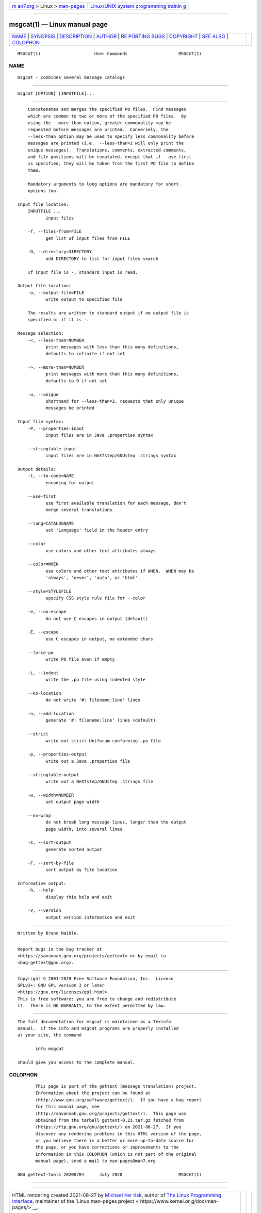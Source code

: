 .. container:: page-top

.. container:: nav-bar

   +----------------------------------+----------------------------------+
   | `m                               | `Linux/UNIX system programming   |
   | an7.org <../../../index.html>`__ | trainin                          |
   | > Linux >                        | g <http://man7.org/training/>`__ |
   | `man-pages <../index.html>`__    |                                  |
   +----------------------------------+----------------------------------+

--------------

msgcat(1) — Linux manual page
=============================

+-----------------------------------+-----------------------------------+
| `NAME <#NAME>`__ \|               |                                   |
| `SYNOPSIS <#SYNOPSIS>`__ \|       |                                   |
| `DESCRIPTION <#DESCRIPTION>`__ \| |                                   |
| `AUTHOR <#AUTHOR>`__ \|           |                                   |
| `RE                               |                                   |
| PORTING BUGS <#REPORTING_BUGS>`__ |                                   |
| \| `COPYRIGHT <#COPYRIGHT>`__ \|  |                                   |
| `SEE ALSO <#SEE_ALSO>`__ \|       |                                   |
| `COLOPHON <#COLOPHON>`__          |                                   |
+-----------------------------------+-----------------------------------+
| .. container:: man-search-box     |                                   |
+-----------------------------------+-----------------------------------+

::

   MSGCAT(1)                     User Commands                    MSGCAT(1)

NAME
-------------------------------------------------

::

          msgcat - combines several message catalogs


---------------------------------------------------------

::

          msgcat [OPTION] [INPUTFILE]...


---------------------------------------------------------------

::

          Concatenates and merges the specified PO files.  Find messages
          which are common to two or more of the specified PO files.  By
          using the --more-than option, greater commonality may be
          requested before messages are printed.  Conversely, the
          --less-than option may be used to specify less commonality before
          messages are printed (i.e.  --less-than=2 will only print the
          unique messages).  Translations, comments, extracted comments,
          and file positions will be cumulated, except that if --use-first
          is specified, they will be taken from the first PO file to define
          them.

          Mandatory arguments to long options are mandatory for short
          options too.

      Input file location:
          INPUTFILE ...
                 input files

          -f, --files-from=FILE
                 get list of input files from FILE

          -D, --directory=DIRECTORY
                 add DIRECTORY to list for input files search

          If input file is -, standard input is read.

      Output file location:
          -o, --output-file=FILE
                 write output to specified file

          The results are written to standard output if no output file is
          specified or if it is -.

      Message selection:
          -<, --less-than=NUMBER
                 print messages with less than this many definitions,
                 defaults to infinite if not set

          ->, --more-than=NUMBER
                 print messages with more than this many definitions,
                 defaults to 0 if not set

          -u, --unique
                 shorthand for --less-than=2, requests that only unique
                 messages be printed

      Input file syntax:
          -P, --properties-input
                 input files are in Java .properties syntax

          --stringtable-input
                 input files are in NeXTstep/GNUstep .strings syntax

      Output details:
          -t, --to-code=NAME
                 encoding for output

          --use-first
                 use first available translation for each message, don't
                 merge several translations

          --lang=CATALOGNAME
                 set 'Language' field in the header entry

          --color
                 use colors and other text attributes always

          --color=WHEN
                 use colors and other text attributes if WHEN.  WHEN may be
                 'always', 'never', 'auto', or 'html'.

          --style=STYLEFILE
                 specify CSS style rule file for --color

          -e, --no-escape
                 do not use C escapes in output (default)

          -E, --escape
                 use C escapes in output, no extended chars

          --force-po
                 write PO file even if empty

          -i, --indent
                 write the .po file using indented style

          --no-location
                 do not write '#: filename:line' lines

          -n, --add-location
                 generate '#: filename:line' lines (default)

          --strict
                 write out strict Uniforum conforming .po file

          -p, --properties-output
                 write out a Java .properties file

          --stringtable-output
                 write out a NeXTstep/GNUstep .strings file

          -w, --width=NUMBER
                 set output page width

          --no-wrap
                 do not break long message lines, longer than the output
                 page width, into several lines

          -s, --sort-output
                 generate sorted output

          -F, --sort-by-file
                 sort output by file location

      Informative output:
          -h, --help
                 display this help and exit

          -V, --version
                 output version information and exit


-----------------------------------------------------

::

          Written by Bruno Haible.


---------------------------------------------------------------------

::

          Report bugs in the bug tracker at
          <https://savannah.gnu.org/projects/gettext> or by email to
          <bug-gettext@gnu.org>.


-----------------------------------------------------------

::

          Copyright © 2001-2020 Free Software Foundation, Inc.  License
          GPLv3+: GNU GPL version 3 or later
          <https://gnu.org/licenses/gpl.html>
          This is free software: you are free to change and redistribute
          it.  There is NO WARRANTY, to the extent permitted by law.


---------------------------------------------------------

::

          The full documentation for msgcat is maintained as a Texinfo
          manual.  If the info and msgcat programs are properly installed
          at your site, the command

                 info msgcat

          should give you access to the complete manual.

COLOPHON
---------------------------------------------------------

::

          This page is part of the gettext (message translation) project.
          Information about the project can be found at 
          ⟨http://www.gnu.org/software/gettext/⟩.  If you have a bug report
          for this manual page, see
          ⟨http://savannah.gnu.org/projects/gettext/⟩.  This page was
          obtained from the tarball gettext-0.21.tar.gz fetched from
          ⟨https://ftp.gnu.org/gnu/gettext/⟩ on 2021-08-27.  If you
          discover any rendering problems in this HTML version of the page,
          or you believe there is a better or more up-to-date source for
          the page, or you have corrections or improvements to the
          information in this COLOPHON (which is not part of the original
          manual page), send a mail to man-pages@man7.org

   GNU gettext-tools 20200704      July 2020                      MSGCAT(1)

--------------

--------------

.. container:: footer

   +-----------------------+-----------------------+-----------------------+
   | HTML rendering        |                       | |Cover of TLPI|       |
   | created 2021-08-27 by |                       |                       |
   | `Michael              |                       |                       |
   | Ker                   |                       |                       |
   | risk <https://man7.or |                       |                       |
   | g/mtk/index.html>`__, |                       |                       |
   | author of `The Linux  |                       |                       |
   | Programming           |                       |                       |
   | Interface <https:     |                       |                       |
   | //man7.org/tlpi/>`__, |                       |                       |
   | maintainer of the     |                       |                       |
   | `Linux man-pages      |                       |                       |
   | project <             |                       |                       |
   | https://www.kernel.or |                       |                       |
   | g/doc/man-pages/>`__. |                       |                       |
   |                       |                       |                       |
   | For details of        |                       |                       |
   | in-depth **Linux/UNIX |                       |                       |
   | system programming    |                       |                       |
   | training courses**    |                       |                       |
   | that I teach, look    |                       |                       |
   | `here <https://ma     |                       |                       |
   | n7.org/training/>`__. |                       |                       |
   |                       |                       |                       |
   | Hosting by `jambit    |                       |                       |
   | GmbH                  |                       |                       |
   | <https://www.jambit.c |                       |                       |
   | om/index_en.html>`__. |                       |                       |
   +-----------------------+-----------------------+-----------------------+

--------------

.. container:: statcounter

   |Web Analytics Made Easy - StatCounter|

.. |Cover of TLPI| image:: https://man7.org/tlpi/cover/TLPI-front-cover-vsmall.png
   :target: https://man7.org/tlpi/
.. |Web Analytics Made Easy - StatCounter| image:: https://c.statcounter.com/7422636/0/9b6714ff/1/
   :class: statcounter
   :target: https://statcounter.com/
